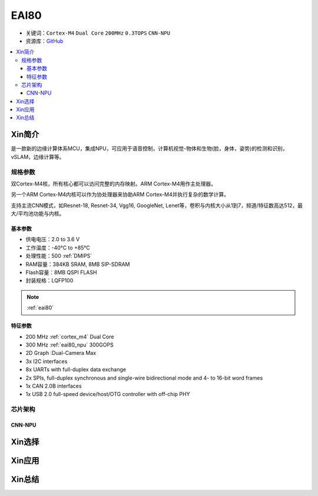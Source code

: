 
.. _eai80:

EAI80
=============

* 关键词：``Cortex-M4`` ``Dual Core`` ``200MHz`` ``0.3TOPS`` ``CNN-NPU``
* 资源库：`GitHub <https://github.com/SoCXin/EAI80>`_

.. contents::
    :local:

Xin简介
-----------

是一款新的边缘计算体系MCU，集成NPU，可应用于语音控制，计算机视觉-物体和生物(脸，身体，姿势)的检测和识别，vSLAM，边缘计算等。


规格参数
~~~~~~~~~~~

双Cortex-M4核，所有核心都可以访问完整的内存映射。ARM Cortex-M4用作主处理器。

另一个ARM Cortex-M4内核可以作为协处理器来协助ARM Cortex-M4并执行复杂的数学计算。

支持主流CNN模式，如Resnet-18, Resnet-34, Vgg16, GoogleNet, Lenet等，卷积与内核大小从1到7，频道/特征数高达512，最大/平均池功能与内核。


基本参数
^^^^^^^^^^^

* 供电电压：2.0 to 3.6 V
* 工作温度：-40°C to +85°C
* 处理性能：500 :ref:`DMIPS`
* RAM容量：384KB SRAM, 8MB SIP-SDRAM
* Flash容量：8MB QSPI FLASH
* 封装规格：LQFP100

.. note::
    :ref:`eai80`

特征参数
^^^^^^^^^^^

* 200 MHz :ref:`cortex_m4` Dual Core
* 300 MHz :ref:`eai80_npu` 300GOPS
* 2D Graph :Dual-Camera Max
* 3x I2C interfaces
* 8x UARTs with full-duplex data exchange
* 2x SPIs, full-duplex synchronous and single-wire bidirectional mode and 4- to 16-bit word frames
* 1x CAN 2.0B interfaces
* 1x USB 2.0 full-speed device/host/OTG controller with off-chip PHY


芯片架构
~~~~~~~~~~~

.. _eai80_npu:

CNN-NPU
^^^^^^^^^^^



Xin选择
-----------


Xin应用
-----------


Xin总结
-----------

